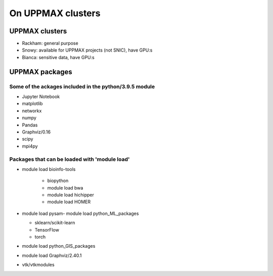 On UPPMAX clusters
==================

.. questions::

   - Can you login to Rackham?
   - Did you try and find Python packages at the system?
   - Can you load Python and start it, as well as run a short program?

UPPMAX clusters
---------------

- Rackham: general purpose
- Snowy: available for UPPMAX projects (not SNIC), have GPU:s
- Bianca: sensitive data, have GPU:s


UPPMAX packages
---------------
    
Some of the ackages included in the python/3.9.5 module
#######################################################

- Jupyter Notebook

- matplotlib

- networkx

- numpy

- Pandas

- Graphviz/0.16

- scipy

- mpi4py

Packages that can be loaded with 'module load'
##############################################

- module load bioinfo-tools 

   - biopython

   - module load bwa

   -  module load hichipper

   -  module load HOMER

-  module load pysam- module load python_ML_packages

   - sklearn/scikit-learn
   - TensorFlow 
   - torch

- module load python_GIS_packages

- module load Graphviz/2.40.1


- vtk/vtkmodules
